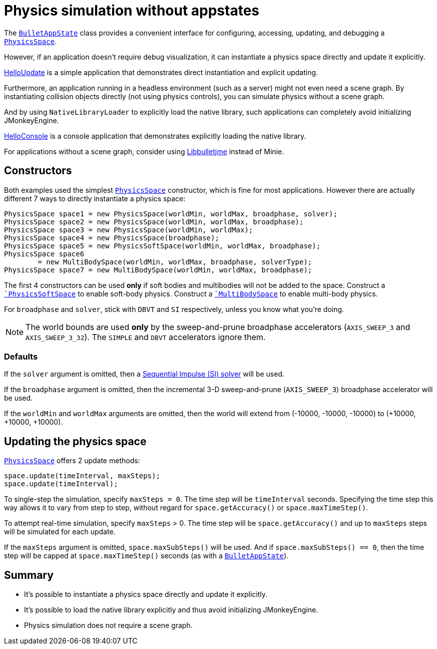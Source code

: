 = Physics simulation without appstates
:page-pagination:
:url-api: https://stephengold.github.io/Minie/minie/javadoc/com/jme3/bullet
:url-tutorial: https://github.com/stephengold/Minie/blob/master/MinieExamples/src/main/java/jme3utilities/tutorial

The {url-api}/BulletAppState.html[`BulletAppState`] class
provides a convenient interface
for configuring, accessing, updating, and debugging
a {url-api}/PhysicsSpace.html[`PhysicsSpace`].

However, if an application doesn't require debug visualization,
it can instantiate a physics space directly and update it explicitly.

{url-tutorial}/HelloUpdate.java[HelloUpdate] is a simple
application that demonstrates direct instantiation and explicit updating.

Furthermore, an application running in a headless environment
(such as a server) might not even need a scene graph.
By instantiating collision objects directly (not using physics controls),
you can simulate physics without a scene graph.

And by using `NativeLibraryLoader` to explicitly load the native library,
such applications can completely avoid initializing JMonkeyEngine.

{url-tutorial}/HelloConsole.java[HelloConsole] is a console
application that demonstrates explicitly loading the native library.

For applications without a scene graph, consider using
https://github.com/stephengold/Libbulletjme[Libbulletjme] instead of Minie.

== Constructors

Both examples used the simplest {url-api}/PhysicsSpace.html[`PhysicsSpace`]
constructor, which is fine for most applications.
However there are actually different 7 ways
to directly instantiate a physics space:

[source,java]
----
PhysicsSpace space1 = new PhysicsSpace(worldMin, worldMax, broadphase, solver);
PhysicsSpace space2 = new PhysicsSpace(worldMin, worldMax, broadphase);
PhysicsSpace space3 = new PhysicsSpace(worldMin, worldMax);
PhysicsSpace space4 = new PhysicsSpace(broadphase);
PhysicsSpace space5 = new PhysicsSoftSpace(worldMin, worldMax, broadphase);
PhysicsSpace space6
        = new MultiBodySpace(worldMin, worldMax, broadphase, solverType);
PhysicsSpace space7 = new MultiBodySpace(worldMin, worldMax, broadphase);
----

The first 4 constructors can be used
*only* if soft bodies and multibodies will not be added to the space.
Construct a `{url-api}/PhysicsSoftSpace.html[`PhysicsSoftSpace`]
to enable soft-body physics.
Construct a `{url-api}/MultiBodySpace.html[`MultiBodySpace`]
to enable multi-body physics.

For `broadphase` and `solver`, stick with `DBVT` and `SI` respectively,
unless you know what you're doing.

NOTE: The world bounds are used *only* by
the sweep-and-prune broadphase accelerators
(`AXIS_SWEEP_3` and `AXIS_SWEEP_3_32`).
The `SIMPLE` and `DBVT` accelerators ignore them.

=== Defaults

If the `solver` argument is omitted, then a
http://allenchou.net/2013/12/game-physics-constraints-sequential-impulse[Sequential Impulse (SI) solver]
will be used.

If the `broadphase` argument is omitted,
then the incremental 3-D sweep-and-prune
(`AXIS_SWEEP_3`) broadphase accelerator will be used.

If the `worldMin` and `worldMax` arguments are omitted, then the world
will extend from (-10000, -10000, -10000) to (+10000, +10000, +10000).

== Updating the physics space

{url-api}/PhysicsSpace.html[`PhysicsSpace`] offers 2 update methods:

[source,java]
----
space.update(timeInterval, maxSteps);
space.update(timeInterval);
----

To single-step the simulation, specify `maxSteps = 0`.
The time step will be `timeInterval` seconds.
Specifying the time step this way allows it to vary from step to step,
without regard for `space.getAccuracy()` or `space.maxTimeStep()`.

To attempt real-time simulation, specify `maxSteps` > 0.
The time step will be `space.getAccuracy()`
and up to `maxSteps` steps will be simulated for each update.

If the `maxSteps` argument is omitted, `space.maxSubSteps()` will be used.
And if `space.maxSubSteps() == 0`,
then the time step will be capped at `space.maxTimeStep()` seconds
(as with a {url-api}/BulletAppState.html[`BulletAppState`]).

== Summary

* It's possible to instantiate a physics space directly
  and update it explicitly.
* It's possible to load the native library explicitly
  and thus avoid initializing JMonkeyEngine.
* Physics simulation does not require a scene graph.